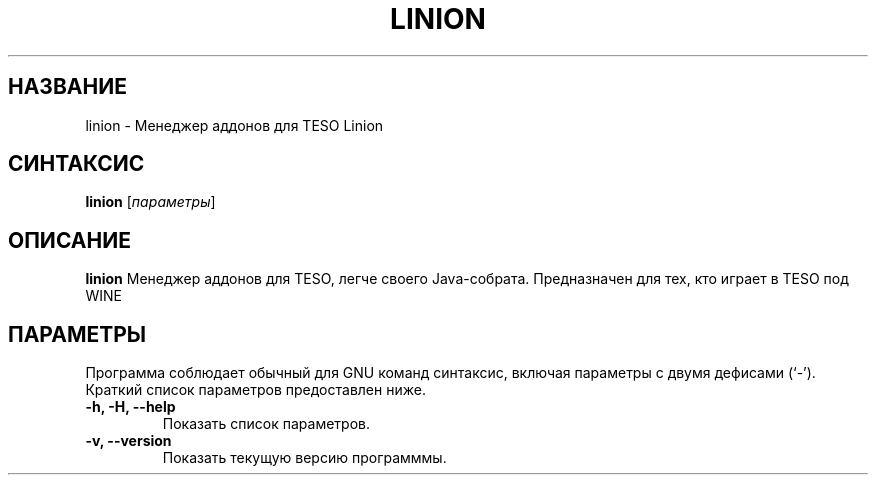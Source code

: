 .\" (C) Copyright 2022 Eugene E. Sorochinskiy <manager@darkguard.net>,
.\"
.TH LINION 1 "December 16 2022" "Проект Linion" "Менеджер аддонов Linion"
.SH НАЗВАНИЕ
linion \- Менеджер аддонов для TESO Linion
.SH СИНТАКСИС
.B linion
.RI [ параметры ]
.SH ОПИСАНИЕ
.B linion
Менеджер аддонов для TESO, легче своего Java-собрата. Предназначен для тех, кто играет в TESO под WINE
.PP
.SH ПАРАМЕТРЫ
Программа соблюдает обычный для GNU команд синтаксис, включая параметры с двумя дефисами (`-').
Краткий список параметров предоставлен ниже.
.TP
.B \-h, \-H, \-\-help
Показать список параметров.
.TP
.B \-v, \-\-version
Показать текущую версию программмы.
